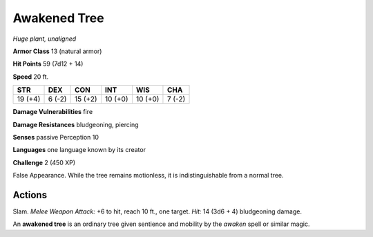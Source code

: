 Awakened Tree
-------------


.. https://stackoverflow.com/questions/11984652/bold-italic-in-restructuredtext

.. raw:: html

   <style type="text/css">
     span.bolditalic {
       font-weight: bold;
       font-style: italic;
     }
   </style>

.. role:: bi
   :class: bolditalic


*Huge plant, unaligned*

**Armor Class** 13 (natural armor)

**Hit Points** 59 (7d12 + 14)

**Speed** 20 ft.

+-----------+-----------+-----------+-----------+-----------+-----------+
| STR       | DEX       | CON       | INT       | WIS       | CHA       |
+===========+===========+===========+===========+===========+===========+
| 19 (+4)   | 6 (-2)    | 15 (+2)   | 10 (+0)   | 10 (+0)   | 7 (-2)    |
+-----------+-----------+-----------+-----------+-----------+-----------+

**Damage Vulnerabilities** fire

**Damage Resistances** bludgeoning, piercing

**Senses** passive Perception 10

**Languages** one language known by its creator

**Challenge** 2 (450 XP)

:bi:`False Appearance`. While the tree remains motionless, it is
indistinguishable from a normal tree.


Actions
^^^^^^^

:bi:`Slam`. *Melee Weapon Attack:* +6 to hit, reach 10 ft., one target.
*Hit:* 14 (3d6 + 4) bludgeoning damage.

An **awakened tree** is an ordinary tree given sentience and mobility by
the *awaken* spell or similar magic.

